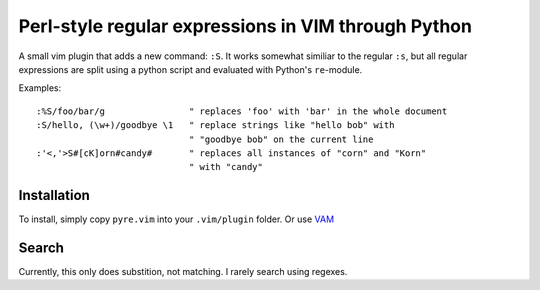 ====================================================
Perl-style regular expressions in VIM through Python
====================================================

A small vim plugin that adds a new command: ``:S``. It works somewhat similiar
to the regular ``:s``, but all regular expressions are split using a python
script and evaluated with Python's ``re``-module.

Examples::

  :%S/foo/bar/g                " replaces 'foo' with 'bar' in the whole document
  :S/hello, (\w+)/goodbye \1   " replace strings like "hello bob" with
                               " "goodbye bob" on the current line
  :'<,'>S#[cK]orn#candy#       " replaces all instances of "corn" and "Korn"
                               " with "candy"

Installation
------------

To install, simply copy ``pyre.vim`` into your ``.vim/plugin`` folder. Or use
`VAM <https://github.com/MarcWeber/vim-addon-manager>`_

Search
------

Currently, this only does substition, not matching. I rarely search using
regexes.
